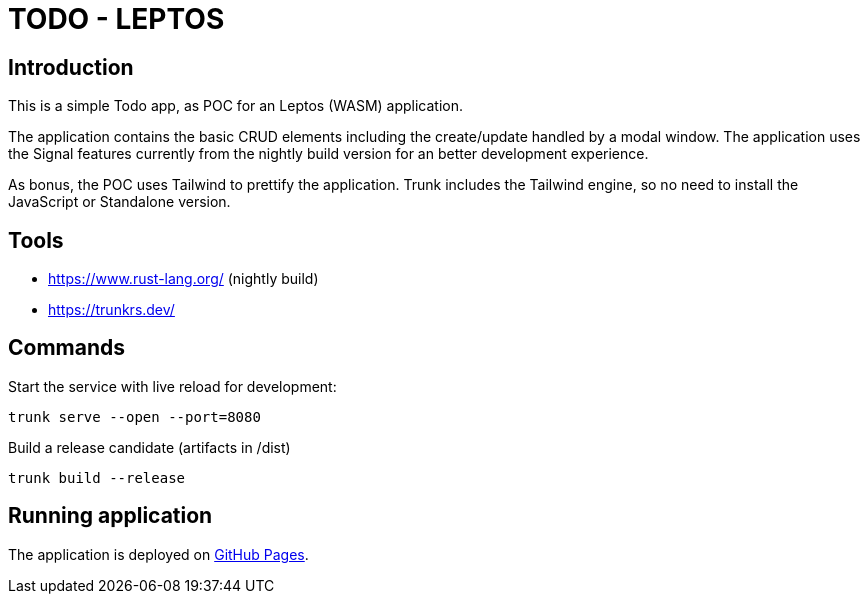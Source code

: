 = TODO - LEPTOS

== Introduction

This is a simple Todo app, as POC for an Leptos (WASM) application.

The application contains the basic CRUD elements including the create/update handled by a modal window. The application uses the Signal features currently from the nightly build version for an better development experience.

As bonus, the POC uses Tailwind to prettify the application. Trunk includes the Tailwind engine, so no need to install the JavaScript or Standalone version.

== Tools

- https://www.rust-lang.org/ (nightly build)

- https://trunkrs.dev/

== Commands

Start the service with live reload for development:

[source,bash]
----
trunk serve --open --port=8080
----

Build a release candidate (artifacts in /dist)

[source,bash]
----
trunk build --release
----

== Running application

The application is deployed on https://oxide-byte.github.io/todo-leptos/[GitHub Pages].